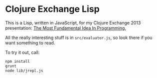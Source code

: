 * Clojure Exchange Lisp

This is a Lisp, written in JavaScript, for my Clojure Exchange 2013
presentation: [[http://skillsmatter.com/podcast/java-jee/the-most-fundamental-idea-in-programming][The Most Fundamental Idea In Programming.]]

All the really interesting stuff is in =src/evaluator.js=, so look there
if you want something to read.

To try it out, call:

#+BEGIN_SRC sh
npm install
grunt
node lib/jrepl.js
#+END_SRC
